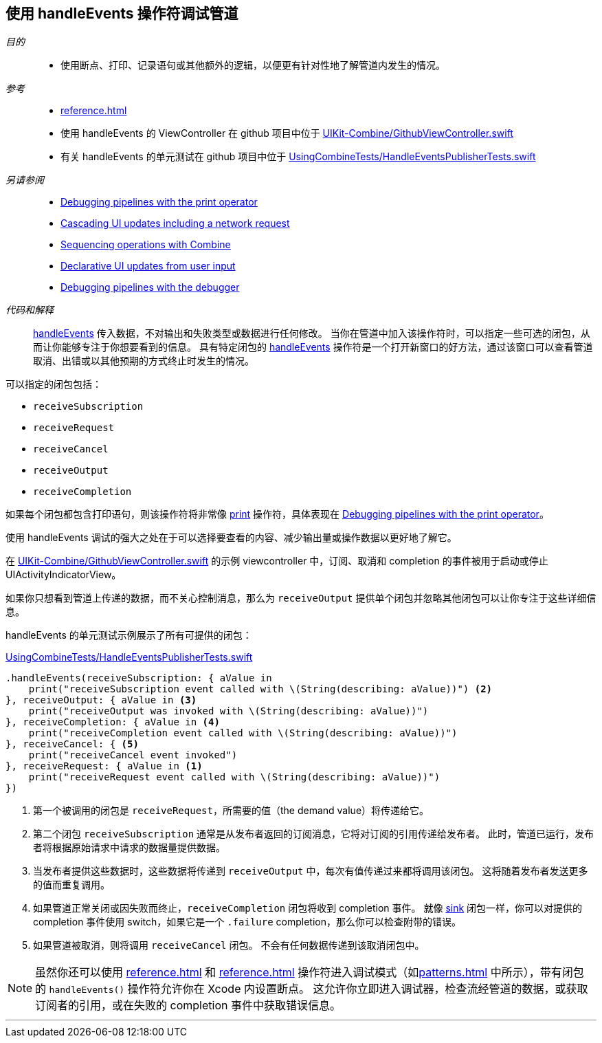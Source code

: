 [#patterns-debugging-handleevents]
== 使用 handleEvents 操作符调试管道

__目的__::

* 使用断点、打印、记录语句或其他额外的逻辑，以便更有针对性地了解管道内发生的情况。

__参考__::

* <<reference#reference-handleevents>>
* 使用 handleEvents 的 ViewController 在 github 项目中位于 https://github.com/heckj/swiftui-notes/blob/master/UIKit-Combine/GithubViewController.swift[UIKit-Combine/GithubViewController.swift]
* 有关 handleEvents 的单元测试在 github 项目中位于 https://github.com/heckj/swiftui-notes/blob/master/UsingCombineTests/HandleEventsPublisherTests.swift[UsingCombineTests/HandleEventsPublisherTests.swift]

__另请参阅__::

* <<patterns#patterns-debugging-print,Debugging pipelines with the print operator>>
* <<patterns#patterns-cascading-update-interface,Cascading UI updates including a network request>>
* <<patterns#patterns-sequencing-operations,Sequencing operations with Combine>>
* <<patterns#patterns-update-interface-userinput,Declarative UI updates from user input>>
* <<patterns#patterns-debugging-breakpoint,Debugging pipelines with the debugger>>

__代码和解释__::

<<reference#reference-handleevents,handleEvents>> 传入数据，不对输出和失败类型或数据进行任何修改。
当你在管道中加入该操作符时，可以指定一些可选的闭包，从而让你能够专注于你想要看到的信息。
具有特定闭包的 <<reference#reference-handleevents,handleEvents>> 操作符是一个打开新窗口的好方法，通过该窗口可以查看管道取消、出错或以其他预期的方式终止时发生的情况。

可以指定的闭包包括：

* `receiveSubscription`
* `receiveRequest`
* `receiveCancel`
* `receiveOutput`
* `receiveCompletion`

如果每个闭包都包含打印语句，则该操作符将非常像 <<reference#reference-print,print>> 操作符，具体表现在 <<patterns#patterns-debugging-print,Debugging pipelines with the print operator>>。

使用 handleEvents 调试的强大之处在于可以选择要查看的内容、减少输出量或操作数据以更好地了解它。

在 https://github.com/heckj/swiftui-notes/blob/master/UIKit-Combine/GithubViewController.swift[UIKit-Combine/GithubViewController.swift] 的示例 viewcontroller 中，订阅、取消和 completion 的事件被用于启动或停止 UIActivityIndicatorView。

如果你只想看到管道上传递的数据，而不关心控制消息，那么为 `receiveOutput` 提供单个闭包并忽略其他闭包可以让你专注于这些详细信息。

handleEvents 的单元测试示例展示了所有可提供的闭包：

.https://github.com/heckj/swiftui-notes/blob/master/UsingCombineTests/HandleEventsPublisherTests.swift[UsingCombineTests/HandleEventsPublisherTests.swift]
[source, swift]
----
.handleEvents(receiveSubscription: { aValue in
    print("receiveSubscription event called with \(String(describing: aValue))") <2>
}, receiveOutput: { aValue in <3>
    print("receiveOutput was invoked with \(String(describing: aValue))")
}, receiveCompletion: { aValue in <4>
    print("receiveCompletion event called with \(String(describing: aValue))")
}, receiveCancel: { <5>
    print("receiveCancel event invoked")
}, receiveRequest: { aValue in <1>
    print("receiveRequest event called with \(String(describing: aValue))")
})
----
<1> 第一个被调用的闭包是 `receiveRequest`，所需要的值（the demand value）将传递给它。
<2> 第二个闭包 `receiveSubscription` 通常是从发布者返回的订阅消息，它将对订阅的引用传递给发布者。
此时，管道已运行，发布者将根据原始请求中请求的数据量提供数据。
<3> 当发布者提供这些数据时，这些数据将传递到 `receiveOutput` 中，每次有值传递过来都将调用该闭包。
这将随着发布者发送更多的值而重复调用。
<4> 如果管道正常关闭或因失败而终止，`receiveCompletion` 闭包将收到 completion 事件。
就像 <<reference#reference-sink,sink>> 闭包一样，你可以对提供的 completion 事件使用 switch，如果它是一个 `.failure` completion，那么你可以检查附带的错误。
<5> 如果管道被取消，则将调用 `receiveCancel` 闭包。
不会有任何数据传递到该取消闭包中。

[NOTE]
====
虽然你还可以使用 <<reference#reference-breakpoint>> 和 <<reference#reference-breakpointonerror>> 操作符进入调试模式（如<<patterns#patterns-debugging-breakpoint>> 中所示），带有闭包的 `handleEvents()` 操作符允许你在 Xcode 内设置断点。
这允许你立即进入调试器，检查流经管道的数据，或获取订阅者的引用，或在失败的 completion 事件中获取错误信息。
====

// force a page break - in HTML rendering is just a <HR>
<<<
'''
